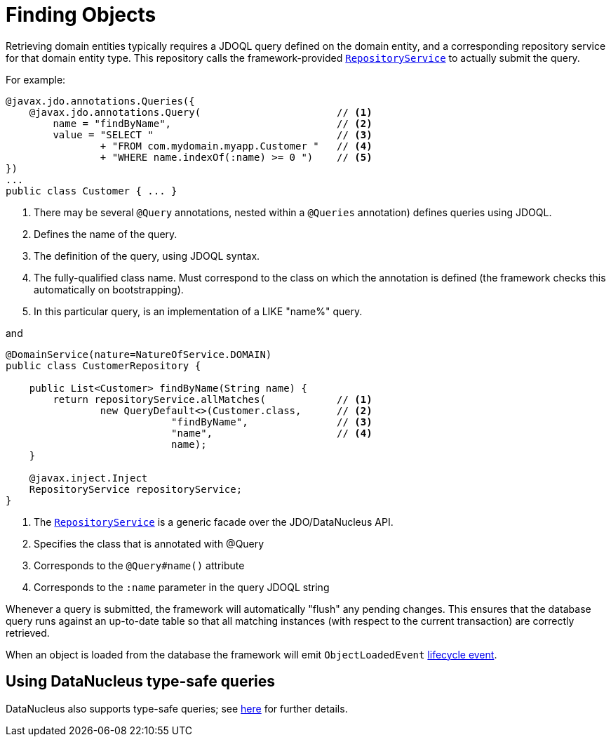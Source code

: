 [[_ugfun_crud_finding]]
= Finding Objects
:Notice: Licensed to the Apache Software Foundation (ASF) under one or more contributor license agreements. See the NOTICE file distributed with this work for additional information regarding copyright ownership. The ASF licenses this file to you under the Apache License, Version 2.0 (the "License"); you may not use this file except in compliance with the License. You may obtain a copy of the License at. http://www.apache.org/licenses/LICENSE-2.0 . Unless required by applicable law or agreed to in writing, software distributed under the License is distributed on an "AS IS" BASIS, WITHOUT WARRANTIES OR  CONDITIONS OF ANY KIND, either express or implied. See the License for the specific language governing permissions and limitations under the License.
:_basedir: ../../
:_imagesdir: images/


Retrieving domain entities typically requires a JDOQL query defined on the domain entity, and a corresponding repository service for that domain entity type.
This repository calls the framework-provided xref:../rgsvc/rgsvc.adoc#_rgsvc_api_RepositoryService[`RepositoryService`] to actually submit the query.

For example:

[source,java]
----
@javax.jdo.annotations.Queries({
    @javax.jdo.annotations.Query(                       // <1>
        name = "findByName",                            // <2>
        value = "SELECT "                               // <3>
                + "FROM com.mydomain.myapp.Customer "   // <4>
                + "WHERE name.indexOf(:name) >= 0 ")    // <5>
})
...
public class Customer { ... }
----
<1> There may be several `@Query` annotations, nested within a `@Queries` annotation) defines queries using JDOQL.
<2> Defines the name of the query.
<3> The definition of the query, using JDOQL syntax.
<4> The fully-qualified class name.
Must correspond to the class on which the annotation is defined (the framework checks this automatically on bootstrapping).
<5> In this particular query, is an implementation of a LIKE "name%" query.

and

[source,java]
----
@DomainService(nature=NatureOfService.DOMAIN)
public class CustomerRepository {

    public List<Customer> findByName(String name) {
        return repositoryService.allMatches(            // <1>
                new QueryDefault<>(Customer.class,      // <2>
                            "findByName",               // <3>
                            "name",                     // <4>
                            name);
    }

    @javax.inject.Inject
    RepositoryService repositoryService;
}
----
<1>	The xref:../rgsvc/rgsvc.adoc#_rgsvc_api_RepositoryService[`RepositoryService`] is a generic facade over the JDO/DataNucleus API.
<2> Specifies the class that is annotated with @Query
<3> Corresponds to the `@Query#name()` attribute
<4> Corresponds to the `:name` parameter in the query JDOQL string

Whenever a query is submitted, the framework will automatically "flush" any pending changes.
This ensures that the database query runs against an up-to-date table so that all matching instances (with respect to the current transaction) are correctly retrieved.


When an object is loaded from the database the framework will emit `ObjectLoadedEvent` xref:../ugfun/ugfun.adoc#_ugfun_building-blocks_events_lifecycle-events[lifecycle event].


== Using DataNucleus type-safe queries

DataNucleus also supports type-safe queries; see xref:../rgsvc/rgsvc.adoc#__rgsvc_api_IsisJdoSupport_type-safe-jdoql-queries[here] for further details.

